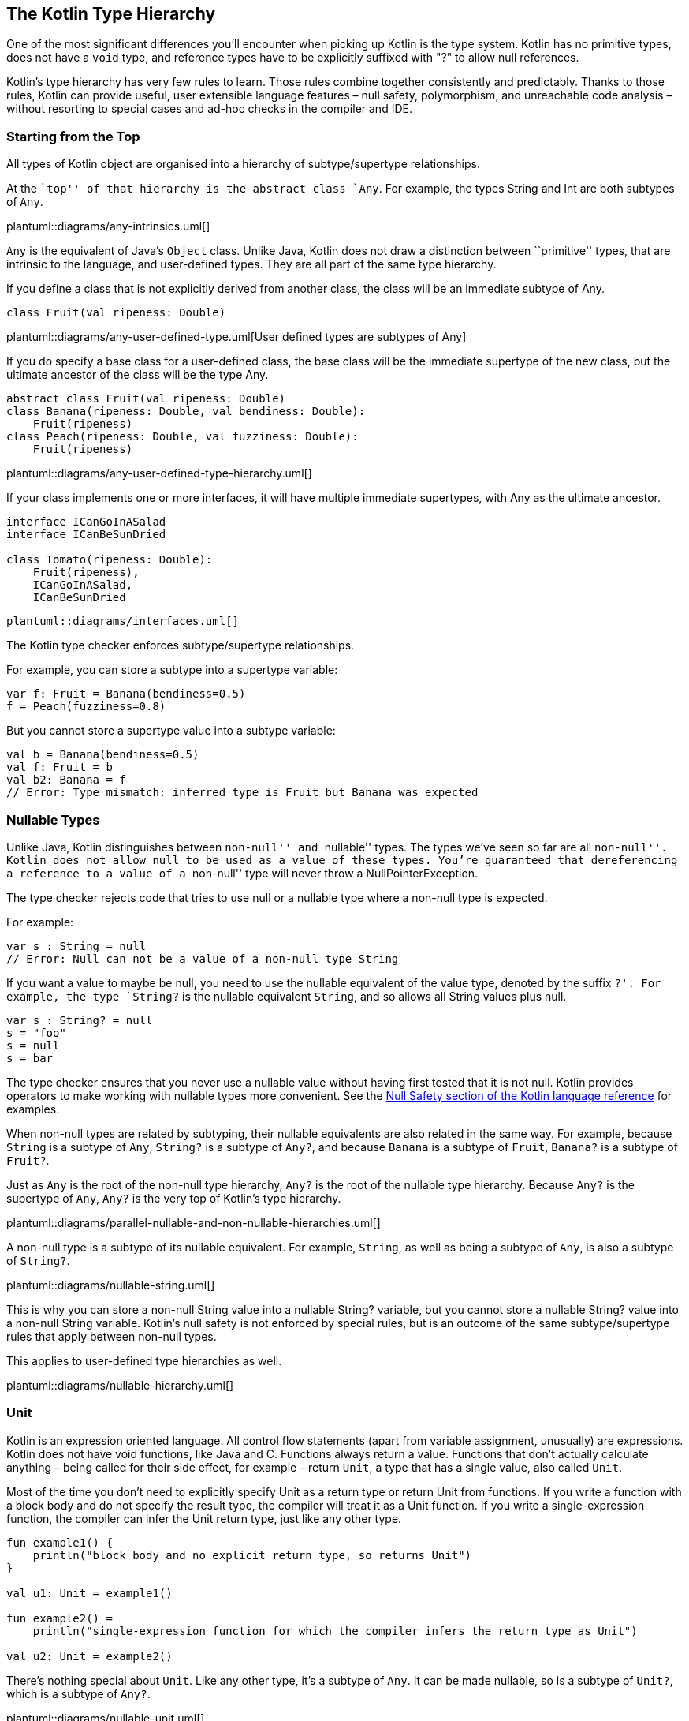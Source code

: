[role="digression"]
== The Kotlin Type Hierarchy

One of the most significant differences you'll encounter when picking up Kotlin is the type system.  Kotlin has no primitive types, does not have a `void` type, and reference types have to be explicitly suffixed with "?" to allow null references.  

Kotlin’s type hierarchy has very few rules to learn. Those rules combine
together consistently and predictably. Thanks to those rules, Kotlin can
provide useful, user extensible language features – null safety,
polymorphism, and unreachable code analysis – without resorting to
special cases and ad-hoc checks in the compiler and IDE.

=== Starting from the Top

All types of Kotlin object are organised into a hierarchy of
subtype/supertype relationships.

At the ``top'' of that hierarchy is the abstract class `Any`. For
example, the types String and Int are both subtypes of `Any`.

plantuml::diagrams/any-intrinsics.uml[]

`Any` is the equivalent of Java’s `Object` class. Unlike Java, Kotlin
does not draw a distinction between ``primitive'' types, that are
intrinsic to the language, and user-defined types. They are all part of
the same type hierarchy.

If you define a class that is not explicitly derived from another class,
the class will be an immediate subtype of Any.

[source,kotlin]
----
class Fruit(val ripeness: Double)
----

plantuml::diagrams/any-user-defined-type.uml[User defined types are subtypes of Any]

If you do specify a base class for a user-defined class, the base class
will be the immediate supertype of the new class, but the ultimate
ancestor of the class will be the type Any.

[source,kotlin]
----
abstract class Fruit(val ripeness: Double)
class Banana(ripeness: Double, val bendiness: Double): 
    Fruit(ripeness)
class Peach(ripeness: Double, val fuzziness: Double): 
    Fruit(ripeness)
----

plantuml::diagrams/any-user-defined-type-hierarchy.uml[]

If your class implements one or more interfaces, it will have multiple
immediate supertypes, with Any as the ultimate ancestor.

[source,kotlin]
----
interface ICanGoInASalad
interface ICanBeSunDried

class Tomato(ripeness: Double): 
    Fruit(ripeness), 
    ICanGoInASalad, 
    ICanBeSunDried 
----

    plantuml::diagrams/interfaces.uml[]

The Kotlin type checker enforces subtype/supertype relationships.

For example, you can store a subtype into a supertype variable:

[source,kotlin]
----
var f: Fruit = Banana(bendiness=0.5)
f = Peach(fuzziness=0.8)
----

But you cannot store a supertype value into a subtype variable:

[source,kotlin]
----
val b = Banana(bendiness=0.5)
val f: Fruit = b
val b2: Banana = f
// Error: Type mismatch: inferred type is Fruit but Banana was expected 
----

=== Nullable Types

Unlike Java, Kotlin distinguishes between ``non-null'' and ``nullable''
types. The types we’ve seen so far are all ``non-null''. Kotlin does not
allow `null` to be used as a value of these types. You’re guaranteed
that dereferencing a reference to a value of a ``non-null'' type will
never throw a NullPointerException.

The type checker rejects code that tries to use null or a nullable type
where a non-null type is expected.

For example:

[source,kotlin]
----
var s : String = null
// Error: Null can not be a value of a non-null type String
----

If you want a value to maybe be null, you need to use the nullable
equivalent of the value type, denoted by the suffix `?'. For example,
the type `String?` is the nullable equivalent `String`, and so allows
all String values plus null.

[source,kotlin]
----
var s : String? = null
s = "foo"
s = null
s = bar
----

The type checker ensures that you never use a nullable value without
having first tested that it is not null. Kotlin provides operators to
make working with nullable types more convenient. See the
https://kotlinlang.org/docs/reference/null-safety.html[Null Safety
section of the Kotlin language reference] for examples.

When non-null types are related by subtyping, their nullable equivalents
are also related in the same way. For example, because `String` is a
subtype of `Any`, `String?` is a subtype of `Any?`, and because `Banana`
is a subtype of `Fruit`, `Banana?` is a subtype of `Fruit?`.

Just as `Any` is the root of the non-null type hierarchy, `Any?` is the
root of the nullable type hierarchy. Because `Any?` is the supertype of
`Any`, `Any?` is the very top of Kotlin’s type hierarchy.

plantuml::diagrams/parallel-nullable-and-non-nullable-hierarchies.uml[]

A non-null type is a subtype of its nullable equivalent. For example,
`String`, as well as being a subtype of `Any`, is also a subtype of
`String?`.

plantuml::diagrams/nullable-string.uml[]

This is why you can store a non-null String value into a nullable
String? variable, but you cannot store a nullable String? value into a
non-null String variable. Kotlin’s null safety is not enforced by
special rules, but is an outcome of the same subtype/supertype rules
that apply between non-null types.

This applies to user-defined type hierarchies as well.

plantuml::diagrams/nullable-hierarchy.uml[]

=== Unit

Kotlin is an expression oriented language. All control flow statements
(apart from variable assignment, unusually) are expressions. Kotlin does
not have void functions, like Java and C. Functions always return a
value. Functions that don’t actually calculate anything – being called
for their side effect, for example – return `Unit`, a type that has a
single value, also called `Unit`.

Most of the time you don’t need to explicitly specify Unit as a return
type or return Unit from functions. If you write a function with a block
body and do not specify the result type, the compiler will treat it as a
Unit function. If you write a single-expression function, the compiler
can infer the Unit return type, just like any other type.

[source,kotlin]
----
fun example1() {
    println("block body and no explicit return type, so returns Unit")
}

val u1: Unit = example1()

fun example2() =
    println("single-expression function for which the compiler infers the return type as Unit")

val u2: Unit = example2()
----

There’s nothing special about `Unit`. Like any other type, it’s a
subtype of `Any`. It can be made nullable, so is a subtype of `Unit?`,
which is a subtype of `Any?`.

plantuml::diagrams/nullable-unit.uml[]

The type `Unit?` is a strange little edge case, a result of the
consistency of Kotlin’s type system. It has only two members: the `Unit`
value and `null`. I’ve never found a need to use it explicitly, but the
fact that there is no special case for ``void'' in the type system makes
it much easier to treat all kinds of functions generically.

=== Nothing

At the very bottom of the Kotlin type hierarchy is the type `Nothing`.

plantuml::diagrams/nothing.uml[]

As its name suggests, Nothing is a type that has no instances. An
expression of type Nothing does not result in a value.

Note the distinction between Unit and Nothing. Evaluation of an
expression type Unit results in the singleton value `Unit`. Evaluation
of an expression of type Nothing never returns at all.

This means that any code following an expression of type Nothing is
unreachable. The compiler and IDE will warn you about such unreachable
code.

What kinds of expression evaluate to Nothing? Those that perform control
flow.

For example, the `throw` keyword interrupts the calculation of an
expression and throws an exception out of the enclosing function. A
throw is therefore an expression of type Nothing.

By having Nothing as a subtype of every other type, the type system
allows any expression in the program to actually fail to calculate a
value. This models real world eventualities, such as the JVM running out
of memory while calculating an expression, or someone pulling out the
computer’s power plug. It also means that we can throw exceptions from
within any expression.

[source,kotlin]
----
fun formatCell(value: Double): String =
    if (value.isNaN()) 
        throw IllegalArgumentException("$value is not a number") 
    else 
        value.toString()
----

It may come as a surprise to learn that the `return` statement has the
type Nothing. Return is a control flow statement that immediately
returns a value from the enclosing function, interrupting the evaluation
of any expression of which it is a part.

[source,kotlin]
----
fun formatCellRounded(value: Double): String =
    val rounded: Long = if (value.isNaN()) return "#ERROR" else Math.round(value)
    rounded.toString()
----

A function that enters an infinite loop or kills the current process has
a result type of Nothing. For example, the Kotlin standard library
declares the `exitProcess` function as:

[source,kotlin]
----
fun exitProcess(status: Int): Nothing
----

If you write your own function that returns Nothing, the compiler will
check for unreachable code after a call to your function just as it does
with built-in control flow statements.

[source,kotlin]
----
inline fun forever(action: ()->Unit): Nothing {
    while(true) action()
}

fun example() {
    forever {
        println("doing...")
    }
    println("done") // Warning: Unreachable code
}
----

Like null safety, unreachable code analysis is not implemented by
ad-hoc, special-case checks in the IDE and compiler, as it has to be in
Java. It’s a function of the type system.

=== Nullable Nothing?

`Nothing`, like any other type, can be made nullable, giving the type
`Nothing?`. `Nothing?` can _only_ contain one value: `null`. In fact,
`Nothing?` _is_ the type of `null`.

`Nothing?` is the ultimate subtype of all nullable types, which lets the
value `null` be used as a value of any nullable type.

plantuml::diagrams/nullable-nothing.uml[]

=== In summary

When you consider it all at once, Kotlin’s entire type hierarchy can
feel quite complicated.

plantuml::diagrams/entire-hierarchy.uml[]

But compared to Java, Kotlin has a simpler and more
consistent type system, fewer rules to learn, and no special cases: there's a hierarchy of
supertype/subtype relationships with `Any?` at the top and `Nothing` at
the bottom, and subtype relationships between non-null and nullable
types. 

Useful language features
like null safety, object-oriented polymorphism, and unreachable code
analysis all result from these simple, predictable rules. Thanks to this
consistency, Kotlin’s type checker is a powerful tool that helps you
write concise, correct programs.
